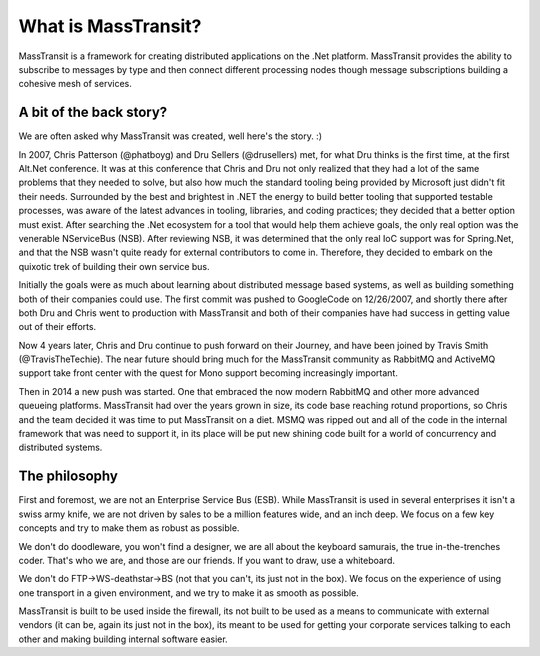 What is MassTransit?
====================

MassTransit is a framework for creating distributed applications on
the .Net platform. MassTransit provides the ability to subscribe to messages by type
and then connect different processing nodes though message subscriptions
building a cohesive mesh of services.

A bit of the back story?
------------------------

We are often asked why MassTransit was created, well here's the story. :)

In 2007, Chris Patterson (@phatboyg) and Dru Sellers (@drusellers)
met, for what Dru thinks is the first time, at the first Alt.Net conference.
It was at this conference that Chris and Dru not only realized that they had
a lot of the same problems that they needed to solve, but also how much the
standard tooling being provided by Microsoft just didn't fit their needs.
Surrounded by the best and brightest in .NET the energy to build better
tooling that supported testable processes, was aware of the latest advances
in tooling, libraries, and coding practices; they decided that a better
option must exist. After searching the .Net ecosystem for a tool that
would help them achieve goals, the only real option was the venerable
NServiceBus (NSB). After reviewing NSB, it was determined that the only
real IoC support was for Spring.Net, and that the NSB wasn't quite ready
for external contributors to come in. Therefore, they decided to embark
on the quixotic trek of building their own service bus.

Initially the goals were as much about learning about distributed
message based systems, as well as building something both of their
companies could use. The first commit was pushed to GoogleCode on
12/26/2007, and shortly there after both Dru and Chris went to
production with MassTransit and both of their companies have had success in
getting value out of their efforts.

Now 4 years later, Chris and Dru continue to push forward
on their Journey, and have been joined by Travis Smith (@TravisTheTechie).
The near future should bring much for the MassTransit community as RabbitMQ and
ActiveMQ support take front center with the quest for Mono support becoming
increasingly important.

Then in 2014 a new push was started. One that embraced the now modern RabbitMQ
and other more advanced queueing platforms. MassTransit had over the years
grown in size, its code base reaching rotund proportions, so Chris and the
team decided it was time to put MassTransit on a diet. MSMQ was ripped out
and all of the code in the internal framework that was need to support it, in
its place will be put new shining code built for a world of concurrency and
distributed systems.

The philosophy
--------------

First and foremost, we are not an Enterprise Service Bus (ESB).
While MassTransit is used in several enterprises it isn't a swiss army knife,
we are not driven by sales to be a million features wide, and an inch
deep. We focus on a few key concepts and try to make them as robust
as possible.

We don't do doodleware, you won't find a designer, we are all about
the keyboard samurais, the true in-the-trenches coder. That's who we are,
and those are our friends. If you want to draw, use a whiteboard.

We don't do FTP->WS-deathstar->BS (not that you can't, its just not
in the box). We focus on the experience of using one transport in a
given environment, and we try to make it as smooth as possible.

MassTransit is built to be used inside the firewall, its not built to be used
as a means to communicate with external vendors (it can be, again its
just not in the box), its meant to be used for getting your corporate
services talking to each other and making building internal software
easier.
